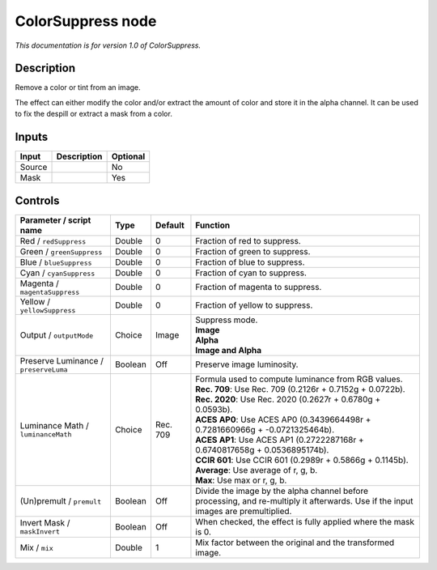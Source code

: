 .. _net.sf.openfx.ColorSuppress:

ColorSuppress node
==================

*This documentation is for version 1.0 of ColorSuppress.*

Description
-----------

Remove a color or tint from an image.

The effect can either modify the color and/or extract the amount of color and store it in the alpha channel. It can be used to fix the despill or extract a mask from a color.

Inputs
------

+----------+---------------+------------+
| Input    | Description   | Optional   |
+==========+===============+============+
| Source   |               | No         |
+----------+---------------+------------+
| Mask     |               | Yes        |
+----------+---------------+------------+

Controls
--------

.. tabularcolumns:: |>{\raggedright}p{0.2\columnwidth}|>{\raggedright}p{0.06\columnwidth}|>{\raggedright}p{0.07\columnwidth}|p{0.63\columnwidth}|

.. cssclass:: longtable

+-----------------------------------------+-----------+------------+--------------------------------------------------------------------------------------------------------------------------------------+
| Parameter / script name                 | Type      | Default    | Function                                                                                                                             |
+=========================================+===========+============+======================================================================================================================================+
| Red / ``redSuppress``                   | Double    | 0          | Fraction of red to suppress.                                                                                                         |
+-----------------------------------------+-----------+------------+--------------------------------------------------------------------------------------------------------------------------------------+
| Green / ``greenSuppress``               | Double    | 0          | Fraction of green to suppress.                                                                                                       |
+-----------------------------------------+-----------+------------+--------------------------------------------------------------------------------------------------------------------------------------+
| Blue / ``blueSuppress``                 | Double    | 0          | Fraction of blue to suppress.                                                                                                        |
+-----------------------------------------+-----------+------------+--------------------------------------------------------------------------------------------------------------------------------------+
| Cyan / ``cyanSuppress``                 | Double    | 0          | Fraction of cyan to suppress.                                                                                                        |
+-----------------------------------------+-----------+------------+--------------------------------------------------------------------------------------------------------------------------------------+
| Magenta / ``magentaSuppress``           | Double    | 0          | Fraction of magenta to suppress.                                                                                                     |
+-----------------------------------------+-----------+------------+--------------------------------------------------------------------------------------------------------------------------------------+
| Yellow / ``yellowSuppress``             | Double    | 0          | Fraction of yellow to suppress.                                                                                                      |
+-----------------------------------------+-----------+------------+--------------------------------------------------------------------------------------------------------------------------------------+
| Output / ``outputMode``                 | Choice    | Image      | | Suppress mode.                                                                                                                     |
|                                         |           |            | | **Image**                                                                                                                          |
|                                         |           |            | | **Alpha**                                                                                                                          |
|                                         |           |            | | **Image and Alpha**                                                                                                                |
+-----------------------------------------+-----------+------------+--------------------------------------------------------------------------------------------------------------------------------------+
| Preserve Luminance / ``preserveLuma``   | Boolean   | Off        | Preserve image luminosity.                                                                                                           |
+-----------------------------------------+-----------+------------+--------------------------------------------------------------------------------------------------------------------------------------+
| Luminance Math / ``luminanceMath``      | Choice    | Rec. 709   | | Formula used to compute luminance from RGB values.                                                                                 |
|                                         |           |            | | **Rec. 709**: Use Rec. 709 (0.2126r + 0.7152g + 0.0722b).                                                                          |
|                                         |           |            | | **Rec. 2020**: Use Rec. 2020 (0.2627r + 0.6780g + 0.0593b).                                                                        |
|                                         |           |            | | **ACES AP0**: Use ACES AP0 (0.3439664498r + 0.7281660966g + -0.0721325464b).                                                       |
|                                         |           |            | | **ACES AP1**: Use ACES AP1 (0.2722287168r + 0.6740817658g + 0.0536895174b).                                                        |
|                                         |           |            | | **CCIR 601**: Use CCIR 601 (0.2989r + 0.5866g + 0.1145b).                                                                          |
|                                         |           |            | | **Average**: Use average of r, g, b.                                                                                               |
|                                         |           |            | | **Max**: Use max or r, g, b.                                                                                                       |
+-----------------------------------------+-----------+------------+--------------------------------------------------------------------------------------------------------------------------------------+
| (Un)premult / ``premult``               | Boolean   | Off        | Divide the image by the alpha channel before processing, and re-multiply it afterwards. Use if the input images are premultiplied.   |
+-----------------------------------------+-----------+------------+--------------------------------------------------------------------------------------------------------------------------------------+
| Invert Mask / ``maskInvert``            | Boolean   | Off        | When checked, the effect is fully applied where the mask is 0.                                                                       |
+-----------------------------------------+-----------+------------+--------------------------------------------------------------------------------------------------------------------------------------+
| Mix / ``mix``                           | Double    | 1          | Mix factor between the original and the transformed image.                                                                           |
+-----------------------------------------+-----------+------------+--------------------------------------------------------------------------------------------------------------------------------------+
